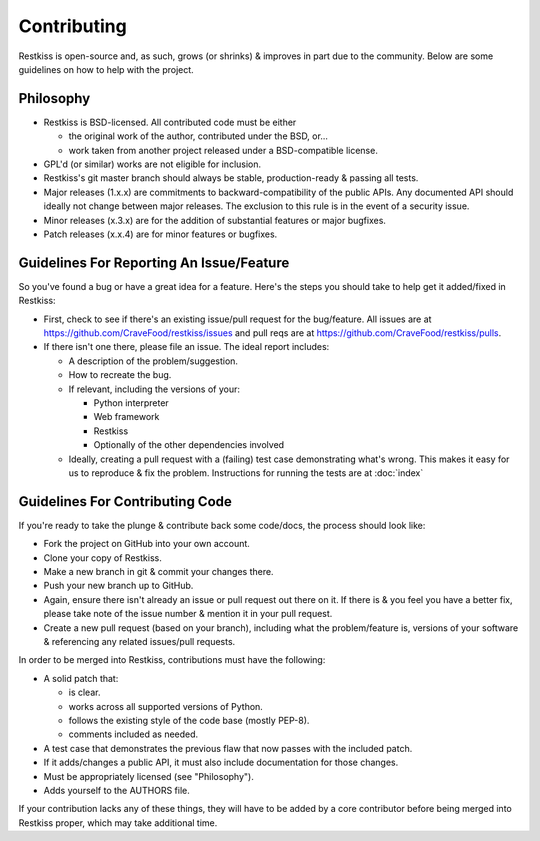 .. _contributing:

============
Contributing
============

Restkiss is open-source and, as such, grows (or shrinks) & improves in part
due to the community. Below are some guidelines on how to help with the project.


Philosophy
==========

* Restkiss is BSD-licensed. All contributed code must be either

  * the original work of the author, contributed under the BSD, or...
  * work taken from another project released under a BSD-compatible license.

* GPL'd (or similar) works are not eligible for inclusion.
* Restkiss's git master branch should always be stable, production-ready &
  passing all tests.
* Major releases (1.x.x) are commitments to backward-compatibility of the
  public APIs. Any documented API should ideally not change between major
  releases. The exclusion to this rule is in the event of a security
  issue.
* Minor releases (x.3.x) are for the addition of substantial features or major
  bugfixes.
* Patch releases (x.x.4) are for minor features or bugfixes.


Guidelines For Reporting An Issue/Feature
=========================================

So you've found a bug or have a great idea for a feature. Here's the steps you
should take to help get it added/fixed in Restkiss:

* First, check to see if there's an existing issue/pull request for the
  bug/feature. All issues are at https://github.com/CraveFood/restkiss/issues
  and pull reqs are at https://github.com/CraveFood/restkiss/pulls.
* If there isn't one there, please file an issue. The ideal report includes:

  * A description of the problem/suggestion.
  * How to recreate the bug.
  * If relevant, including the versions of your:

    * Python interpreter
    * Web framework
    * Restkiss
    * Optionally of the other dependencies involved

  * Ideally, creating a pull request with a (failing) test case demonstrating
    what's wrong. This makes it easy for us to reproduce & fix the problem.
    Instructions for running the tests are at :doc:`index`


Guidelines For Contributing Code
================================

If you're ready to take the plunge & contribute back some code/docs, the
process should look like:

* Fork the project on GitHub into your own account.
* Clone your copy of Restkiss.
* Make a new branch in git & commit your changes there.
* Push your new branch up to GitHub.
* Again, ensure there isn't already an issue or pull request out there on it.
  If there is & you feel you have a better fix, please take note of the issue
  number & mention it in your pull request.
* Create a new pull request (based on your branch), including what the
  problem/feature is, versions of your software & referencing any related
  issues/pull requests.

In order to be merged into Restkiss, contributions must have the following:

* A solid patch that:

  * is clear.
  * works across all supported versions of Python.
  * follows the existing style of the code base (mostly PEP-8).
  * comments included as needed.

* A test case that demonstrates the previous flaw that now passes
  with the included patch.
* If it adds/changes a public API, it must also include documentation
  for those changes.
* Must be appropriately licensed (see "Philosophy").
* Adds yourself to the AUTHORS file.

If your contribution lacks any of these things, they will have to be added
by a core contributor before being merged into Restkiss proper, which may take
additional time.
